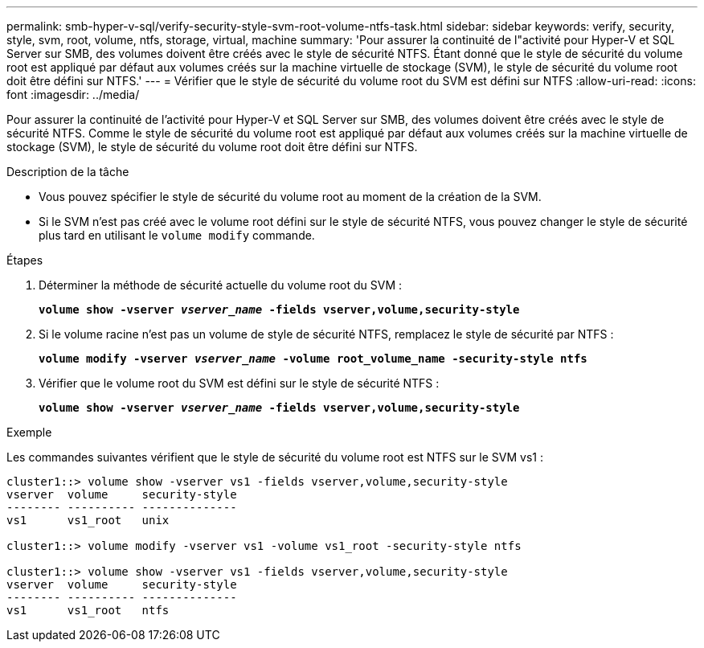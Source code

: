 ---
permalink: smb-hyper-v-sql/verify-security-style-svm-root-volume-ntfs-task.html 
sidebar: sidebar 
keywords: verify, security, style, svm, root, volume, ntfs, storage, virtual, machine 
summary: 'Pour assurer la continuité de l"activité pour Hyper-V et SQL Server sur SMB, des volumes doivent être créés avec le style de sécurité NTFS. Étant donné que le style de sécurité du volume root est appliqué par défaut aux volumes créés sur la machine virtuelle de stockage (SVM), le style de sécurité du volume root doit être défini sur NTFS.' 
---
= Vérifier que le style de sécurité du volume root du SVM est défini sur NTFS
:allow-uri-read: 
:icons: font
:imagesdir: ../media/


[role="lead"]
Pour assurer la continuité de l'activité pour Hyper-V et SQL Server sur SMB, des volumes doivent être créés avec le style de sécurité NTFS. Comme le style de sécurité du volume root est appliqué par défaut aux volumes créés sur la machine virtuelle de stockage (SVM), le style de sécurité du volume root doit être défini sur NTFS.

.Description de la tâche
* Vous pouvez spécifier le style de sécurité du volume root au moment de la création de la SVM.
* Si le SVM n'est pas créé avec le volume root défini sur le style de sécurité NTFS, vous pouvez changer le style de sécurité plus tard en utilisant le `volume modify` commande.


.Étapes
. Déterminer la méthode de sécurité actuelle du volume root du SVM :
+
`*volume show -vserver _vserver_name_ -fields vserver,volume,security-style*`

. Si le volume racine n'est pas un volume de style de sécurité NTFS, remplacez le style de sécurité par NTFS :
+
`*volume modify -vserver _vserver_name_ -volume root_volume_name -security-style ntfs*`

. Vérifier que le volume root du SVM est défini sur le style de sécurité NTFS :
+
`*volume show -vserver _vserver_name_ -fields vserver,volume,security-style*`



.Exemple
Les commandes suivantes vérifient que le style de sécurité du volume root est NTFS sur le SVM vs1 :

[listing]
----
cluster1::> volume show -vserver vs1 -fields vserver,volume,security-style
vserver  volume     security-style
-------- ---------- --------------
vs1      vs1_root   unix

cluster1::> volume modify -vserver vs1 -volume vs1_root -security-style ntfs

cluster1::> volume show -vserver vs1 -fields vserver,volume,security-style
vserver  volume     security-style
-------- ---------- --------------
vs1      vs1_root   ntfs
----